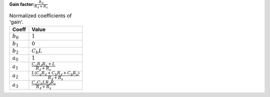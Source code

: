 **Gain factor:**:math:`\frac{R_{\ell}}{R_{\ell} + R_{s}}`

.. csv-table:: Normalized coefficients of 'gain'.
    :header: "Coeff", "Value"
    :widths: auto

    :math:`b_{0}`, :math:`1`
    :math:`b_{1}`, :math:`0`
    :math:`b_{2}`, :math:`C_{b} L`
    :math:`a_{0}`, :math:`1`
    :math:`a_{1}`, :math:`\frac{C_{a} R_{\ell} R_{s} + L}{R_{\ell} + R_{s}}`
    :math:`a_{2}`, :math:`\frac{L \left(C_{a} R_{\ell} + C_{b} R_{\ell} + C_{b} R_{s}\right)}{R_{\ell} + R_{s}}`
    :math:`a_{3}`, :math:`\frac{C_{a} C_{b} L R_{\ell} R_{s}}{R_{\ell} + R_{s}}`

